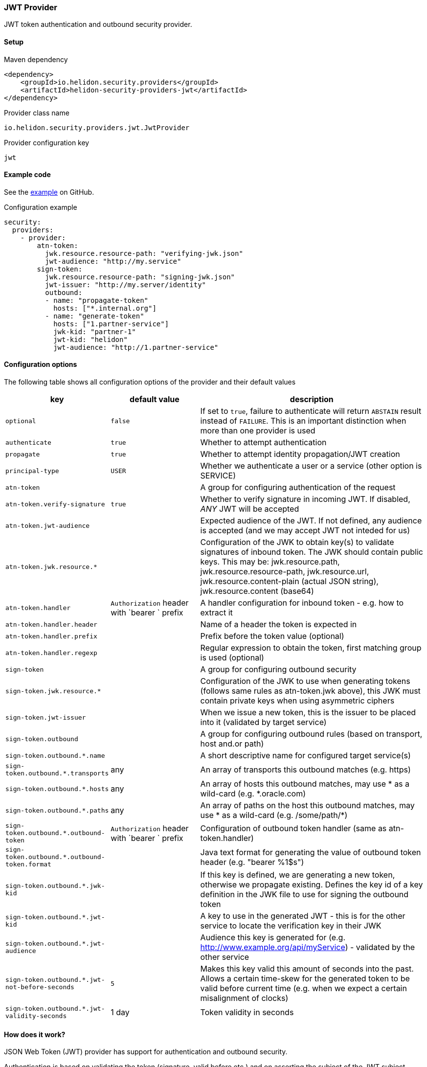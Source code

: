 ///////////////////////////////////////////////////////////////////////////////

    Copyright (c) 2020 Oracle and/or its affiliates.

    Licensed under the Apache License, Version 2.0 (the "License");
    you may not use this file except in compliance with the License.
    You may obtain a copy of the License at

        http://www.apache.org/licenses/LICENSE-2.0

    Unless required by applicable law or agreed to in writing, software
    distributed under the License is distributed on an "AS IS" BASIS,
    WITHOUT WARRANTIES OR CONDITIONS OF ANY KIND, either express or implied.
    See the License for the specific language governing permissions and
    limitations under the License.

///////////////////////////////////////////////////////////////////////////////

ifndef::rootdir[:rootdir: {docdir}/../../..]

=== JWT Provider
:description: Helidon Security JWT Provider
:keywords: helidon, security, jwt

JWT token authentication and outbound security provider.

==== Setup

[source,xml]
.Maven dependency
----
<dependency>
    <groupId>io.helidon.security.providers</groupId>
    <artifactId>helidon-security-providers-jwt</artifactId>
</dependency>
----

[source,text]
.Provider class name
----
io.helidon.security.providers.jwt.JwtProvider
----

[source,text]
.Provider configuration key
----
jwt
----

==== Example code

See the link:{helidon-tree-url}/examples/security/outbound-override[example] on GitHub.

[source,yaml]
.Configuration example
----
security:
  providers:
    - provider:
        atn-token:
          jwk.resource.resource-path: "verifying-jwk.json"
          jwt-audience: "http://my.service"
        sign-token:
          jwk.resource.resource-path: "signing-jwk.json"
          jwt-issuer: "http://my.server/identity"
          outbound:
          - name: "propagate-token"
            hosts: ["*.internal.org"]
          - name: "generate-token"
            hosts: ["1.partner-service"]
            jwk-kid: "partner-1"
            jwt-kid: "helidon"
            jwt-audience: "http://1.partner-service"
----

==== Configuration options
The following table shows all configuration options of the provider and their default values

[cols="2,2,5"]

|===
|key |default value |description

|`optional` |`false` |If set to `true`, failure to authenticate will return `ABSTAIN` result instead of `FAILURE`. This is
        an important distinction when more than one provider is used
|`authenticate` |`true` |Whether to attempt authentication
|`propagate` |`true` |Whether to attempt identity propagation/JWT creation
|`principal-type` |`USER` |Whether we authenticate a user or a service (other option is SERVICE)
|`atn-token` | |A group for configuring authentication of the request
|`atn-token.verify-signature` |`true` |Whether to verify signature in incoming JWT. If disabled, _ANY_ JWT will be accepted
|`atn-token.jwt-audience` |{nbsp} |Expected audience of the JWT. If not defined, any audience is accepted (and we may accept JWT not inteded for us)
|`atn-token.jwk.resource.*` |{nbsp} |Configuration of the JWK to obtain key(s) to validate signatures of inbound token. The JWK should contain public keys. This may be: jwk.resource.path, jwk.resource.resource-path, jwk.resource.url, jwk.resource.content-plain (actual JSON string), jwk.resource.content (base64)
|`atn-token.handler` |`Authorization` header with `bearer ` prefix |A handler configuration for inbound token - e.g. how to extract it
|`atn-token.handler.header` |{nbsp} |Name of a header the token is expected in
|`atn-token.handler.prefix` |{nbsp}  |Prefix before the token value (optional)
|`atn-token.handler.regexp` |{nbsp} |Regular expression to obtain the token, first matching group is used (optional)
|`sign-token` |{nbsp} |A group for configuring outbound security
|`sign-token.jwk.resource.*` |{nbsp} |Configuration of the JWK to use when generating tokens (follows same rules as atn-token.jwk above), this JWK must contain private keys when using asymmetric ciphers
|`sign-token.jwt-issuer` |{nbsp} |When we issue a new token, this is the issuer to be placed into it (validated by target service)
|`sign-token.outbound` |{nbsp} |A group for configuring outbound rules (based on transport, host and.or path)
|`sign-token.outbound.*.name` |{nbsp} |A short descriptive name for configured target service(s)
|`sign-token.outbound.*.transports` |any |An array of transports this outbound matches (e.g. https)
|`sign-token.outbound.*.hosts` |any |An array of hosts this outbound matches, may use * as a wild-card (e.g. *.oracle.com)
|`sign-token.outbound.*.paths` |any |An array of paths on the host this outbound matches, may use * as a wild-card (e.g. /some/path/*)
|`sign-token.outbound.*.outbound-token` |`Authorization` header with `bearer ` prefix  |Configuration of outbound token handler (same as atn-token.handler)
|`sign-token.outbound.*.outbound-token.format` |{nbsp} |Java text format for generating the value of outbound token header (e.g. "bearer %1$s")
|`sign-token.outbound.*.jwk-kid` |{nbsp} |If this key is defined, we are generating a new token, otherwise we propagate existing. Defines the key id of a key definition in the JWK file to use for signing the outbound token
|`sign-token.outbound.*.jwt-kid` |{nbsp} |A key to use in the generated JWT - this is for the other service to locate the verification key in their JWK
|`sign-token.outbound.*.jwt-audience` |{nbsp} |Audience this key is generated for (e.g. http://www.example.org/api/myService) - validated by the other service
|`sign-token.outbound.*.jwt-not-before-seconds` |`5` |Makes this key valid this amount of seconds into the past. Allows a certain time-skew for the generated token to be valid before current time (e.g. when we expect a certain misalignment of clocks)
|`sign-token.outbound.*.jwt-validity-seconds` |1 day |Token validity in seconds
|===

==== How does it work?
JSON Web Token (JWT) provider has support for authentication and outbound security.

Authentication is based on validating the token (signature, valid before etc.) and on asserting the subject
of the JWT subject claim.

For outbound, we support either token propagation (e.g. the token from request is propagated further) or
support for generating a brand new token based on configuration of this provider.


